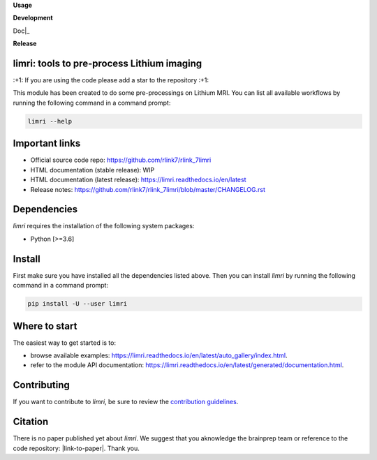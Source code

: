 **Usage**

|PythonVersion|_ |License|_ |PoweredBy|_

**Development**

|Pep8|_ Doc|_ |ExtraDoc|_

**Release**

|PyPi|_


.. |PythonVersion| image:: https://img.shields.io/badge/python-3.6%20%7C%203.7%20%7C%203.8%20%7C%203.9-blue
.. _PythonVersion: https://img.shields.io/badge/python-3.6%20%7C%203.7%20%7C%203.8%20%7C%203.9-blue

.. |Pep8| image:: https://github.com/rlink7/rlink_7limri/actions/workflows/pep8.yml/badge.svg
.. _Pep8: https://github.com/rlink7/rlink_7limri/actions

.. |Doc| image:: https://github.com/rlink7/rlink_7limri/actions/workflows/documentation.yml/badge.svg
.. _Doc: https://github.com/rlink7/rlink_7limri/actions

.. |ExtraDoc| image:: https://readthedocs.org/projects/limri/badge/?version=latest
.. _ExtraDoc: https://limri.readthedocs.io/en/latest/?badge=latest

.. |PyPi| image:: https://badge.fury.io/py/limri.svg
.. _PyPi: https://badge.fury.io/py/limri

.. |License| image:: https://img.shields.io/badge/License-CeCILLB-blue.svg
.. _License: http://www.cecill.info/licences/Licence_CeCILL-B_V1-en.html

.. |PoweredBy| image:: https://img.shields.io/badge/Powered%20by-CEA%2FNeuroSpin-blue.svg
.. _PoweredBy: https://joliot.cea.fr/drf/joliot/Pages/Entites_de_recherche/NeuroSpin.aspx


limri: tools to pre-process Lithium imaging
===========================================

\:+1: If you are using the code please add a star to the repository :+1:

This module has been created to do some pre-processings on Lithium MRI.
You can list all available workflows by running the following command in a
command prompt:

.. code::

    limri --help


Important links
===============

* Official source code repo: https://github.com/rlink7/rlink_7limri
* HTML documentation (stable release): WIP
* HTML documentation (latest release): https://limri.readthedocs.io/en/latest
* Release notes: https://github.com/rlink7/rlink_7limri/blob/master/CHANGELOG.rst


Dependencies
============

`limri` requires the installation of the following system packages:

* Python [>=3.6]


Install
=======

First make sure you have installed all the dependencies listed above.
Then you can install `limri` by running the following command in a
command prompt:

.. code::

    pip install -U --user limri


Where to start
==============

The easiest way to get started is to:

* browse available examples: https://limri.readthedocs.io/en/latest/auto_gallery/index.html.
* refer to the module API documentation: https://limri.readthedocs.io/en/latest/generated/documentation.html.


Contributing
============

If you want to contribute to `limri`, be sure to review the `contribution guidelines`_.

.. _contribution guidelines: ./CONTRIBUTING.rst


Citation
========

There is no paper published yet about `limri`.
We suggest that you aknowledge the brainprep team or reference to the code
repository: |link-to-paper|. Thank you.

.. |link-to-paper| raw:: html

      <a href="https://github.com/rlink7/rlink_7limri "target="_blank">
      Grigis, A. et al. (2022) BrainPrep source code (Version 0.01) [Source code].
      https://github.com/rlink7/rlink_7limri </a>

